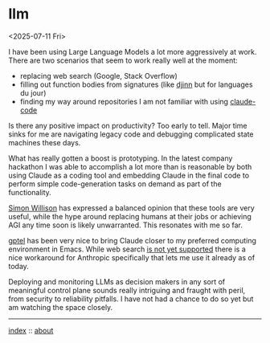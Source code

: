 * llm
<2025-07-11 Fri>

I have been using Large Language Models a lot more aggressively at work. There are two scenarios that seem to work
really well at the moment:

- replacing web search (Google, Stack Overflow)
- filling out function bodies from signatures (like [[https://hackage.haskell.org/package/djinn][djinn]] but for languages du jour)
- finding my way around repositories I am not familiar with using [[https://www.anthropic.com/claude-code][claude-code]]

Is there any positive impact on productivity? Too early to tell. Major time sinks for me are navigating legacy code and
debugging complicated state machines these days.

What has really gotten a boost is prototyping. In the latest company hackathon I was able to accomplish a lot more than
is reasonable by both using Claude as a coding tool and embedding Claude in the final code to perform simple
code-generation tasks on demand as part of the functionality.

[[https://simonwillison.net][Simon Willison]] has expressed a balanced opinion that these tools are very useful, while the hype around replacing
humans at their jobs or achieving AGI any time soon is likely unwarranted. This resonates with me so far.

[[https://github.com/karthink/gptel/][gptel]] has been very nice to bring Claude closer to my preferred computing environment in Emacs. While web search [[https://github.com/karthink/gptel/issues/937][is not
yet supported]] there is a nice workaround for Anthropic specifically that lets me use it already as of today.

Deploying and monitoring LLMs as decision makers in any sort of meaningful control plane sounds really intriguing and
fraught with peril, from security to reliability pitfalls. I have not had a chance to do so yet but am watching the
space closely.

-----

[[file:../../index.org][index]] :: [[file:../../about.org][about]]
